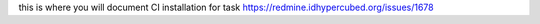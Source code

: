 this is where you will document CI installation for task
https://redmine.idhypercubed.org/issues/1678
